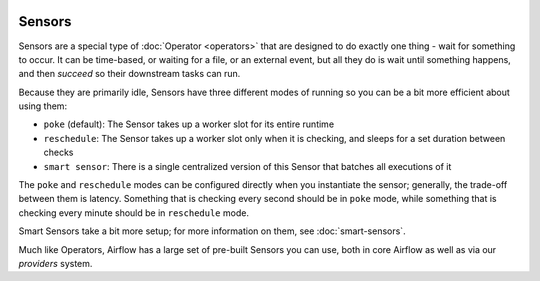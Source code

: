  .. Licensed to the Apache Software Foundation (ASF) under one
    or more contributor license agreements.  See the NOTICE file
    distributed with this work for additional information
    regarding copyright ownership.  The ASF licenses this file
    to you under the Apache License, Version 2.0 (the
    "License"); you may not use this file except in compliance
    with the License.  You may obtain a copy of the License at

 ..   http://www.apache.org/licenses/LICENSE-2.0

 .. Unless required by applicable law or agreed to in writing,
    software distributed under the License is distributed on an
    "AS IS" BASIS, WITHOUT WARRANTIES OR CONDITIONS OF ANY
    KIND, either express or implied.  See the License for the
    specific language governing permissions and limitations
    under the License.

Sensors
=======

Sensors are a special type of :doc:`Operator <operators>` that are designed to do exactly one thing - wait for something to occur. It can be time-based, or waiting for a file, or an external event, but all they do is wait until something happens, and then *succeed* so their downstream tasks can run.

Because they are primarily idle, Sensors have three different modes of running so you can be a bit more efficient about using them:

* ``poke`` (default): The Sensor takes up a worker slot for its entire runtime
* ``reschedule``: The Sensor takes up a worker slot only when it is checking, and sleeps for a set duration between checks
* ``smart sensor``: There is a single centralized version of this Sensor that batches all executions of it

The ``poke`` and ``reschedule`` modes can be configured directly when you instantiate the sensor; generally, the trade-off between them is latency. Something that is checking every second should be in ``poke`` mode, while something that is checking every minute should be in ``reschedule`` mode.

Smart Sensors take a bit more setup; for more information on them, see :doc:`smart-sensors`.

Much like Operators, Airflow has a large set of pre-built Sensors you can use, both in core Airflow as well as via our *providers* system.
